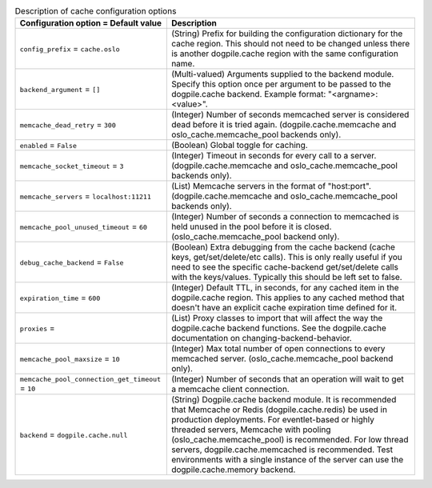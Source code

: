 ..
    Warning: Do not edit this file. It is automatically generated from the
    software project's code and your changes will be overwritten.

    The tool to generate this file lives in openstack-doc-tools repository.

    Please make any changes needed in the code, then run the
    autogenerate-config-doc tool from the openstack-doc-tools repository, or
    ask for help on the documentation mailing list, IRC channel or meeting.

.. _nova-cache:

.. list-table:: Description of cache configuration options
   :header-rows: 1
   :class: config-ref-table

   * - Configuration option = Default value
     - Description

   * - ``config_prefix`` = ``cache.oslo``

     - (String) Prefix for building the configuration dictionary for the cache region. This should not need to be changed unless there is another dogpile.cache region with the same configuration name.

   * - ``backend_argument`` = ``[]``

     - (Multi-valued) Arguments supplied to the backend module. Specify this option once per argument to be passed to the dogpile.cache backend. Example format: "<argname>:<value>".

   * - ``memcache_dead_retry`` = ``300``

     - (Integer) Number of seconds memcached server is considered dead before it is tried again. (dogpile.cache.memcache and oslo_cache.memcache_pool backends only).

   * - ``enabled`` = ``False``

     - (Boolean) Global toggle for caching.

   * - ``memcache_socket_timeout`` = ``3``

     - (Integer) Timeout in seconds for every call to a server. (dogpile.cache.memcache and oslo_cache.memcache_pool backends only).

   * - ``memcache_servers`` = ``localhost:11211``

     - (List) Memcache servers in the format of "host:port". (dogpile.cache.memcache and oslo_cache.memcache_pool backends only).

   * - ``memcache_pool_unused_timeout`` = ``60``

     - (Integer) Number of seconds a connection to memcached is held unused in the pool before it is closed. (oslo_cache.memcache_pool backend only).

   * - ``debug_cache_backend`` = ``False``

     - (Boolean) Extra debugging from the cache backend (cache keys, get/set/delete/etc calls). This is only really useful if you need to see the specific cache-backend get/set/delete calls with the keys/values. Typically this should be left set to false.

   * - ``expiration_time`` = ``600``

     - (Integer) Default TTL, in seconds, for any cached item in the dogpile.cache region. This applies to any cached method that doesn't have an explicit cache expiration time defined for it.

   * - ``proxies`` =

     - (List) Proxy classes to import that will affect the way the dogpile.cache backend functions. See the dogpile.cache documentation on changing-backend-behavior.

   * - ``memcache_pool_maxsize`` = ``10``

     - (Integer) Max total number of open connections to every memcached server. (oslo_cache.memcache_pool backend only).

   * - ``memcache_pool_connection_get_timeout`` = ``10``

     - (Integer) Number of seconds that an operation will wait to get a memcache client connection.

   * - ``backend`` = ``dogpile.cache.null``

     - (String) Dogpile.cache backend module. It is recommended that Memcache or Redis (dogpile.cache.redis) be used in production deployments. For eventlet-based or highly threaded servers, Memcache with pooling (oslo_cache.memcache_pool) is recommended. For low thread servers, dogpile.cache.memcached is recommended. Test environments with a single instance of the server can use the dogpile.cache.memory backend.
